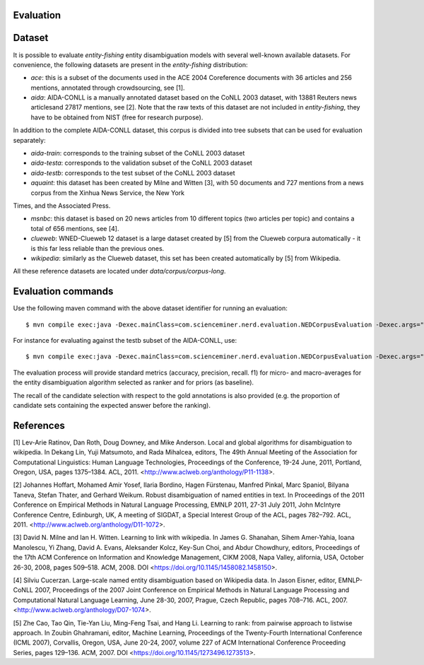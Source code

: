 .. topic:: Evaluation

Evaluation
==========

Dataset
=======

It is possible to evaluate *entity-fishing* entity disambiguation models with several well-known available datasets. For convenience, the following datasets are present in the *entity-fishing* distribution:

- `ace`: this is a subset of the documents used in the ACE 2004 Coreference documents with 36 articles and 256 mentions, annotated through crowdsourcing, see [1].

- `aida`: AIDA-CONLL is a manually annotated dataset based on the CoNLL 2003 dataset, with 13881 Reuters news articlesand 27817 mentions, see [2]. Note that the raw texts of this dataset are not included in *entity-fishing*, they have to be obtained from NIST (free for research purpose).

In addition to the complete AIDA-CONLL dataset, this corpus is divided into tree subsets that can be used for evaluation separately: 

- `aida-train`: corresponds to the training subset of the CoNLL 2003 dataset
- `aida-testa`: corresponds to the validation subset of the CoNLL 2003 dataset
- `aida-testb`: corresponds to the test subset of the CoNLL 2003 dataset

- `aquaint`: this dataset has been created by Milne and Witten [3], with 50 documents and 727 mentions from a news corpus from the Xinhua News Service, the New York
Times, and the Associated Press.

- `msnbc`: this dataset is based on 20 news articles from 10 different topics (two articles per topic) and contains a total of 656 mentions, see [4].

- `clueweb`: WNED-Clueweb 12 dataset is a large dataset created by [5] from the Clueweb corpura automatically - it is this far less reliable than the previous ones. 

- `wikipedia`: similarly as the Clueweb dataset, this set has been created automatically by [5] from Wikipedia.

All these reference datasets are located under `data/corpus/corpus-long`.

Evaluation commands
===================

Use the following maven command with the above dataset identifier for running an evaluation:
::
	$ mvn compile exec:java -Dexec.mainClass=com.scienceminer.nerd.evaluation.NEDCorpusEvaluation -Dexec.args="aquaint"

For instance for evaluating against the testb subset of the AIDA-CONLL, use: 
::
	$ mvn compile exec:java -Dexec.mainClass=com.scienceminer.nerd.evaluation.NEDCorpusEvaluation -Dexec.args="aida-testb"

The evaluation process will provide standard metrics (accuracy, precision, recall. f1) for micro- and macro-averages for the entity disambiguation algorithm selected as ranker and for priors (as baseline). 

The recall of the candidate selection with respect to the gold annotations is also provided (e.g. the proportion of candidate sets containing the expected answer before the ranking).  

References
==========

[1] Lev-Arie Ratinov, Dan Roth, Doug Downey, and Mike Anderson. Local and global algorithms for disambiguation to wikipedia. In Dekang Lin, Yuji Matsumoto, and Rada Mihalcea, editors, The 49th Annual Meeting of the Association for Computational Linguistics: Human Language Technologies, Proceedings of the Conference, 19-24 June, 2011, Portland, Oregon, USA, pages 1375–1384. ACL, 2011. <http://www.aclweb.org/anthology/P11-1138>. 

[2] Johannes Hoffart, Mohamed Amir Yosef, Ilaria Bordino, Hagen Fürstenau, Manfred Pinkal, Marc Spaniol, Bilyana Taneva, Stefan Thater, and Gerhard Weikum. Robust disambiguation of named entities in text. In Proceedings of the 2011 Conference on Empirical Methods in Natural Language Processing, EMNLP 2011, 27-31 July 2011, John McIntyre Conference Centre, Edinburgh, UK, A meeting of SIGDAT, a Special Interest Group of the ACL, pages 782–792. ACL, 2011. <http://www.aclweb.org/anthology/D11-1072>.

[3] David N. Milne and Ian H. Witten. Learning to link with wikipedia. In James G. Shanahan, Sihem Amer-Yahia, Ioana Manolescu, Yi Zhang, David A. Evans, Aleksander Kolcz, Key-Sun Choi, and Abdur Chowdhury, editors, Proceedings of the 17th ACM Conference on Information and Knowledge Management, CIKM 2008, Napa Valley, alifornia, USA, October 26-30, 2008, pages 509–518. ACM, 2008. DOI <https://doi.org/10.1145/1458082.1458150>.

[4] Silviu Cucerzan. Large-scale named entity disambiguation based on Wikipedia data. In Jason Eisner, editor, EMNLP-CoNLL 2007, Proceedings of the 2007 Joint Conference on Empirical Methods in Natural Language Processing and Computational Natural Language Learning, June 28-30, 2007, Prague, Czech Republic, pages 708–716. ACL, 2007. <http://www.aclweb.org/anthology/D07-1074>.

[5] Zhe Cao, Tao Qin, Tie-Yan Liu, Ming-Feng Tsai, and Hang Li. Learning to rank: from pairwise approach to listwise approach. In Zoubin Ghahramani, editor, Machine Learning, Proceedings of the Twenty-Fourth International Conference (ICML 2007), Corvallis, Oregon, USA, June 20-24, 2007, volume 227 of ACM International Conference Proceeding Series, pages 129–136. ACM, 2007. DOI <https://doi.org/10.1145/1273496.1273513>.
